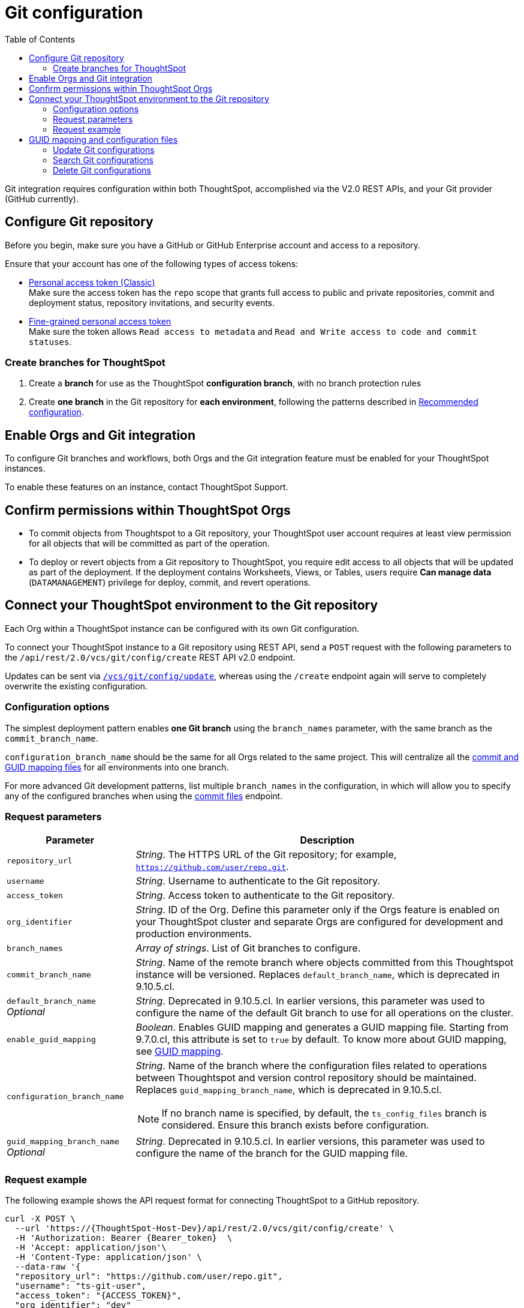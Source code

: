 = Git configuration
:toc: true
:toclevels: 2

:page-title: Git configuration
:page-pageid: git-configuration
:page-description: Configuring the Git integration for a ThoughtSpot instance

Git integration requires configuration within both ThoughtSpot, accomplished via the V2.0 REST APIs, and your Git provider (GitHub currently).
  
== Configure Git repository

Before you begin, make sure you have a GitHub or GitHub Enterprise account and access to a repository. 

Ensure that your account has one of the following types of access tokens:

** link:https://docs.github.com/en/authentication/keeping-your-account-and-data-secure/managing-your-personal-access-tokens#personal-access-tokens-classic[Personal access token (Classic), window=_blank] +
Make sure the access token has the `repo` scope that grants full access to public and private repositories, commit and deployment status, repository invitations, and security events. +
** link:https://docs.github.com/en/authentication/keeping-your-account-and-data-secure/managing-your-personal-access-tokens#fine-grained-personal-access-tokens[Fine-grained personal access token, window=_blank] +
Make sure the token allows `Read access to metadata` and `Read and Write access to code and commit statuses`.

=== Create branches for ThoughtSpot

1. Create a *branch* for use as the ThoughtSpot *configuration branch*, with no branch protection rules
2. Create *one branch* in the Git repository for *each environment*, following the patterns described in xref:version_control.adoc#_recommended_configuration[Recommended configuration].

== Enable Orgs and Git integration

To configure Git branches and workflows, both Orgs and the Git integration feature must be enabled for your ThoughtSpot instances.

To enable these features on an instance, contact ThoughtSpot Support.

////
Run the following `tscli` command on their instances.

[source,SSH]
----
tscli git-integration enable
----
////

== Confirm permissions within ThoughtSpot Orgs
* To commit objects from Thoughtspot to a Git repository, your ThoughtSpot user account requires at least view permission for all objects that will be committed as part of the operation.
* To deploy or revert objects from a Git repository to ThoughtSpot, you require edit access to all objects that will be updated as part of the deployment. If the deployment contains Worksheets, Views, or Tables, users require **Can manage data** (`DATAMANAGEMENT`) privilege for deploy, commit, and  revert operations.

[#connectTS]
== Connect your ThoughtSpot environment to the Git repository
Each Org within a ThoughtSpot instance can be configured with its own Git configuration.

To connect your ThoughtSpot instance to a Git repository using REST API, send a `POST` request with the following parameters to the `/api/rest/2.0/vcs/git/config/create` REST API v2.0 endpoint. 

Updates can be sent via `xref:git-configuration.adoc#update-git-config[/vcs/git/config/update]`, whereas using the `/create` endpoint again will serve to completely overwrite the existing configuration.

=== Configuration options
The simplest deployment pattern enables *one Git branch* using the `branch_names` parameter, with the same branch as the `commit_branch_name`.

`configuration_branch_name` should be the same for all Orgs related to the same project. This will centralize all the xref:git-configuration.adoc#guid-map-and-config-files[commit and GUID mapping files] for all environments into one branch.

For more advanced Git development patterns, list multiple `branch_names` in the configuration, in which will allow you to specify any of the configured branches when using the xref:git-rest-api-guide.adoc#commit-files[commit files] endpoint.

=== Request parameters
[width="100%" cols="2,6"]
[options='header']
|===
|Parameter|Description
|`repository_url`|__String__. The HTTPS URL of the Git repository; for example, `https://github.com/user/repo.git`.
|`username`
|__String__. Username to authenticate to the Git repository.
|`access_token`|__String__. Access token to authenticate to the Git repository.
|`org_identifier`|__String__. ID of the Org. Define this parameter only if the Orgs feature is enabled on your ThoughtSpot cluster and separate Orgs are configured for development and production environments.
|`branch_names`|__Array of strings__. List of Git branches to configure.
|`commit_branch_name` |__String__. Name of the remote branch where objects committed from this Thoughtspot instance will be versioned. Replaces `default_branch_name`, which is deprecated in 9.10.5.cl.
|`default_branch_name` +
__Optional__|__String__. Deprecated in 9.10.5.cl. In earlier versions, this parameter was used to configure the name of the default Git branch to use for all operations on the cluster.
|`enable_guid_mapping`  |__Boolean__. Enables GUID mapping and generates a GUID mapping file. Starting from 9.7.0.cl, this attribute is set to `true` by default.
To know more about GUID mapping, see xref:version_control.adoc#_guid_mapping_and_configuration_files[GUID mapping].
|`configuration_branch_name` a|__String__. Name of the branch where the configuration files related to operations between Thoughtspot and version control repository should be maintained. Replaces `guid_mapping_branch_name`, which is deprecated in 9.10.5.cl.

[NOTE]
====
If no branch name is specified, by default, the `ts_config_files` branch is considered. Ensure this branch exists before configuration.
====
|`guid_mapping_branch_name` +
__Optional__|__String__. Deprecated in 9.10.5.cl.  In earlier versions, this parameter was used to configure the name of the branch for the GUID mapping file.
||
|===

=== Request example

The following example shows the API request format for connecting ThoughtSpot to a GitHub repository.

[source, cURL]
----
curl -X POST \
  --url 'https://{ThoughtSpot-Host-Dev}/api/rest/2.0/vcs/git/config/create' \
  -H 'Authorization: Bearer {Bearer_token}  \
  -H 'Accept: application/json'\
  -H 'Content-Type: application/json' \
  --data-raw '{
  "repository_url": "https://github.com/user/repo.git",
  "username": "ts-git-user",
  "access_token": "{ACCESS_TOKEN}",
  "org_identifier": "dev"
  "branch_names": [
    "dev",
    "main"
  ],
  "commit_branch_name": "dev",
  "configuration_branch_name": "_ts_config"
}'
----

If the API request is successful, the ThoughtSpot instance will be connected to the Git repository. Make sure you connect all your environments (`Dev`, `Staging`, and `Prod`) to the GitHub repository.

The following example shows the API request parameters to connect a ThoughtSpot `Prod` instance to the Git repo. Note that  GUID mapping is enabled in the API request.

[source, cURL]
----
curl -X POST \
  --url 'https://{ThoughtSpot-Host-Prod}/api/rest/2.0/vcs/git/config/create' \
  -H 'Authorization: Bearer {Bearer_token}  \
  -H 'Accept: application/json'\
  -H 'Content-Type: application/json' \
  --data-raw '{
  "repository_url": "https://github.com/user/repo.git",
  "username": "ts-git-user",
  "access_token": "{ACCESS_TOKEN}",
  "enable_guid_mapping": true,
  "org_identifier": "prod"
  "branch_names": [
    "prod"
  ],
  "enable_guid_mapping": true,
  "commit_branch_name": "prod",
  "configuration_branch_name": "_ts_config"
}'
----

[#guid-map-and-config-files]
== GUID mapping and configuration files

ThoughtSpot maintains a set of configuration files to facilitate the CI/CD process for developers. Typically, it includes:

* One xref:guid-mapping.adoc[GUID mapping file] per environment +
This file documents the GUID mapping for ThoughtSpot development objects from the source cluster, and their equivalent objects in the production environment to which commits are deployed.
* One deploy file per environment +
This file tracks the last `commit_id` of the last successful deploy operation.

These files should be configured to save to their own "configuration branch" in Git and do not need to be merged into any other branches.

[#update-git-config]
=== Update Git configurations
To update the repository details or access token, send a `POST` request with Git configuration parameters to the `/api/rest/2.0/vcs/git/config/update` API endpoint.

=== Search Git configurations
To get repository configuration information, send a `POST` request to `/api/rest/2.0/vcs/git/config/search` API endpoint.

=== Delete Git configurations

To delete the repository configuration, send a `POST` request to the `/api/rest/2.0/vcs/git/config/delete` endpoint.

